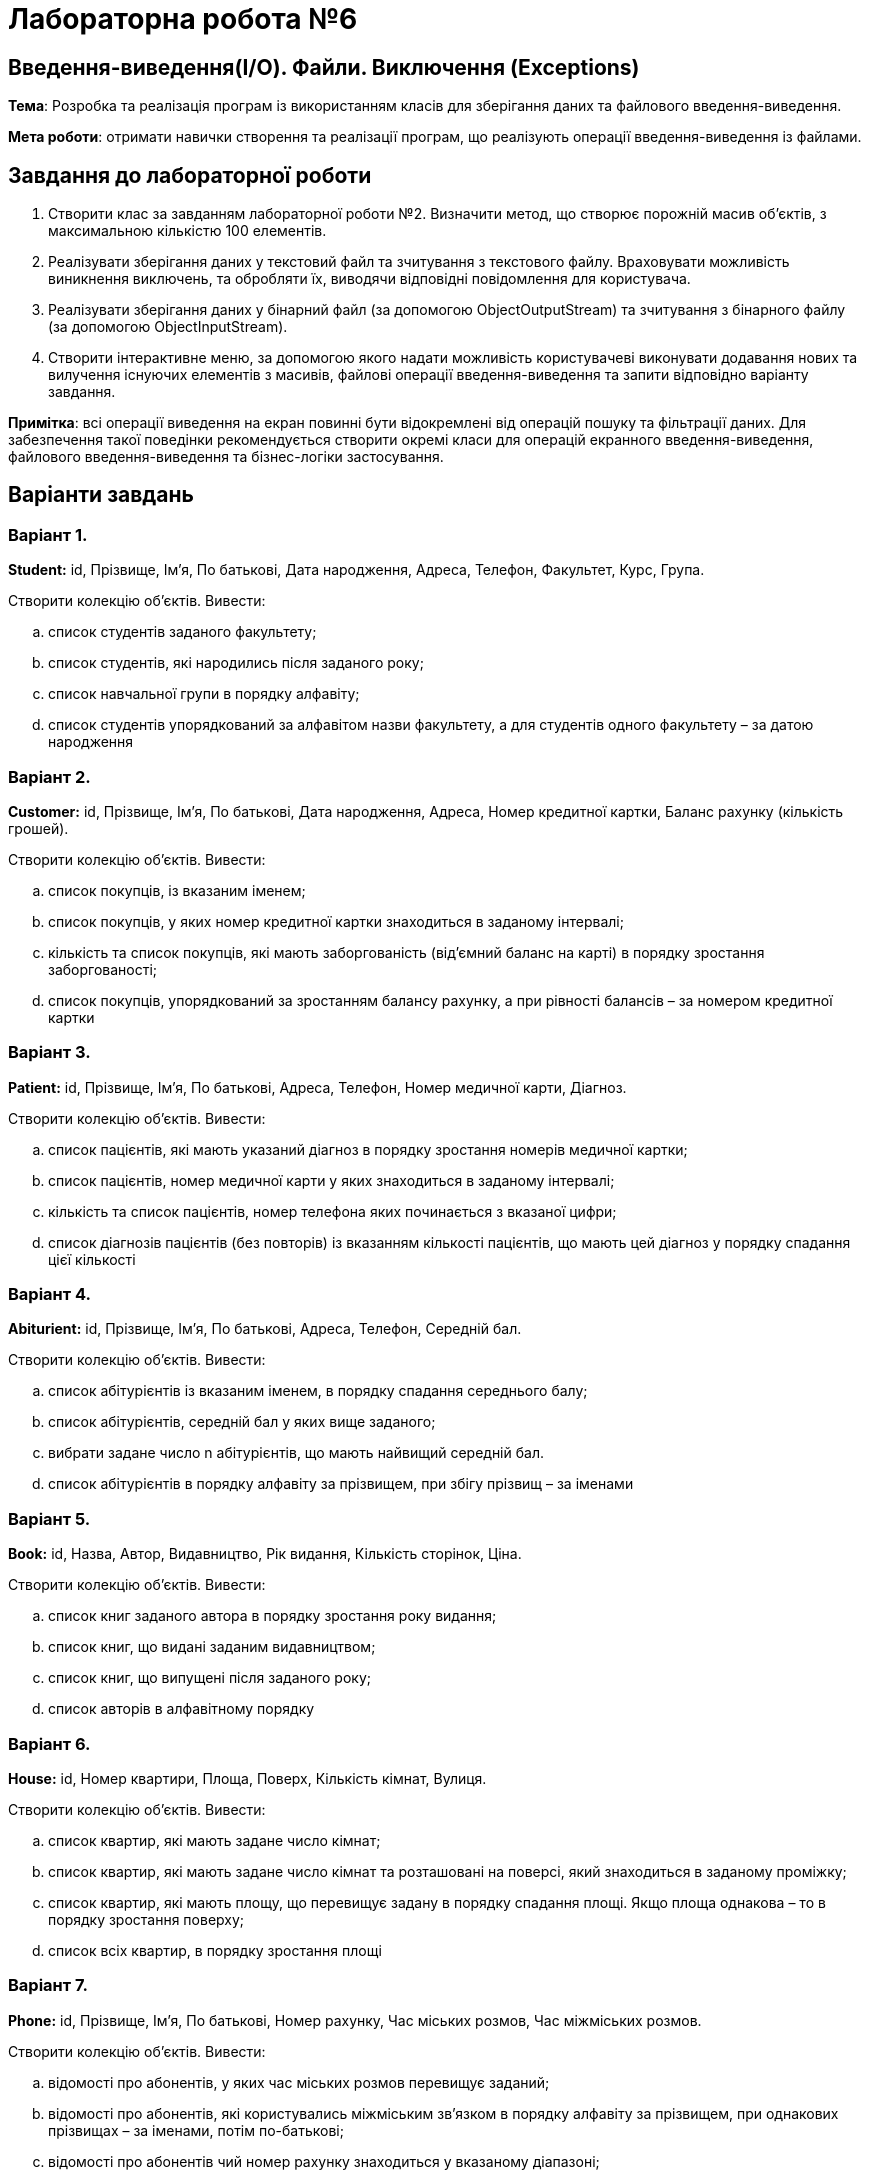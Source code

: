 = Лабораторна робота №6

== Введення-виведення(I/O). Файли. Виключення (Exceptions)

*Тема*: Розробка та реалізація програм із використанням класів для зберігання даних
та файлового введення-виведення.

*Мета роботи*: отримати навички створення та реалізації програм, що реалізують
операції введення-виведення із файлами.

== Завдання до лабораторної роботи

. Створити клас за завданням лабораторної роботи №2. Визначити метод, що
створює порожній масив об’єктів, з максимальною кількістю 100 елементів.

. Реалізувати зберігання даних у текстовий файл та зчитування з текстового файлу.
Враховувати можливість виникнення виключень, та обробляти їх, виводячи
відповідні повідомлення для користувача.

. Реалізувати зберігання даних у бінарний файл (за допомогою ObjectOutputStream)
та зчитування з бінарного файлу (за допомогою ObjectInputStream).

. Створити інтерактивне меню, за допомогою якого надати можливість
користувачеві виконувати додавання нових та вилучення існуючих елементів з
масивів, файлові операції введення-виведення та запити відповідно варіанту
завдання.

*Примітка*: всі операції виведення на екран повинні бути відокремлені від операцій пошуку та фільтрації даних. Для забезпечення такої поведінки рекомендується створити окремі класи для операцій екранного введення-виведення, файлового введення-виведення та бізнес-логіки застосування.


== Варіанти завдань
=== Варіант 1.

*Student:*  id, Прізвище, Ім'я, По батькові, Дата народження, Адреса, Телефон, Факультет, Курс, Група.

Створити колекцію об'єктів. Вивести:

..  список студентів заданого факультету;
..  список студентів, які народились після заданого року;
..  список навчальної групи в порядку алфавіту;
..  список студентів упорядкований за алфавітом назви факультету, а для студентів одного факультету – за датою народження

=== Варіант 2.

*Customer:*  id, Прізвище, Ім'я, По батькові, Дата народження, Адреса, Номер кредитної картки, Баланс рахунку (кількість грошей).

Створити колекцію об'єктів. Вивести:

..  список покупців, із вказаним іменем;
..  список покупців, у яких номер кредитної картки знаходиться в заданому інтервалі;
..  кількість та список покупців,  які мають заборгованість (від’ємний баланс на карті) в порядку зростання заборгованості;
..  список покупців, упорядкований за зростанням балансу рахунку, а при рівності балансів – за номером кредитної картки

=== Варіант 3.

*Patient:*  id, Прізвище, Ім'я, По батькові, Адреса, Телефон, Номер медичної карти, Діагноз.

Створити колекцію об'єктів. Вивести:

..  список пацієнтів, які мають указаний діагноз в порядку зростання номерів медичної картки;
..  список пацієнтів, номер медичної карти у яких знаходиться в заданому інтервалі;
..  кількість та список пацієнтів, номер телефона яких починається з вказаної цифри;
..  список діагнозів пацієнтів (без повторів) із вказанням кількості пацієнтів, що мають цей діагноз у порядку спадання цієї кількості

=== Варіант 4.

*Abiturient:* id, Прізвище, Ім'я, По батькові, Адреса, Телефон, Середній бал.

Створити колекцію об'єктів. Вивести:

..  список абітурієнтів із вказаним іменем, в порядку спадання середнього балу;
..  список абітурієнтів, середній бал у яких вище заданого;
..  вибрати задане число n абітурієнтів, що мають найвищий середній бал.
..  список абітурієнтів в порядку алфавіту за прізвищем, при збігу прізвищ – за іменами

=== Варіант 5.

*Book:*  id, Назва, Автор, Видавництво, Рік видання, Кількість сторінок, Ціна.

Створити колекцію об'єктів. Вивести:

..  список книг заданого автора в порядку зростання року  видання;
..  список книг, що видані заданим видавництвом;
..  список книг, що випущені після заданого року;
..  список авторів в алфавітному порядку

=== Варіант 6.

*House:* id, Номер квартири, Площа, Поверх, Кількість кімнат, Вулиця.

Створити колекцію об'єктів. Вивести:

..  список квартир, які мають задане число кімнат;
..  список квартир, які мають задане число кімнат та розташовані на поверсі, який знаходиться в заданому проміжку;
..  список квартир, які мають площу, що перевищує задану в порядку спадання площі. Якщо площа однакова – то в порядку зростання поверху;
..  список всіх квартир, в порядку зростання площі

=== Варіант 7.

*Phone:* id, Прізвище, Ім'я, По батькові, Номер рахунку, Час міських розмов, Час міжміських розмов.

Створити колекцію об'єктів. Вивести:

..  відомості про абонентів, у яких час міських розмов перевищує заданий;
..  відомості про абонентів, які користувались міжміським зв'язком в порядку алфавіту за прізвищем, при однакових прізвищах – за іменами, потім по-батькові;
..  відомості про абонентів чий номер рахунку знаходиться у вказаному діапазоні;
..  відомості про всіх абонентів в порядку зростання сумарного часу розмов


=== Варіант 8.

*Car:*  id, Модель, Рік випуску, Ціна, Реєстраційний номер.

Створити колекцію об'єктів. Вивести:

..  список автомобілів заданої моделі в порядку зростання року випуску;
..  список автомобілів заданої моделі, які експлуатуються більше n років;
..  список автомобілів заданого року випуску, ціна яких більше вказаної;
..  список автомобілів в порядку спадання ціни. Якщо ціна однакова, то в порядку зростання року випуску

=== Варіант 9.

*Product:* id, Найменування, Виробник, Ціна, Термін зберігання, Кількість.

Створити колекцію об'єктів. Вивести:

..  список товарів для заданого найменування в порядку спадання терміну зберігання;
..  список товарів для заданого найменування, ціна яких не перевищує задану;
..  список товарів, термін зберігання яких більше заданого;
..  список товарів, впорядкований за зростанням вартості (кількість * ціна), якщо вартість однакова, то за спаданням ціни


=== Варіант 10.

*Train:* id, Пункт призначення, Номер поїзду, Час відправки, Число місць (загальних, купе, плацкарт, люкс).

Створити колекцію об'єктів. Вивести:

..  список поїздів, які прямують до заданого пункту призначення в порядку зростання часу відправки, якщо час однаковий – за зростанням номеру поїзда;
..  список поїздів, які прямують до заданого пункту призначення та відправляються після заданої години;
..  список поїздів, які відправляються до заданого пункту призначення та мають загальні місця;
..  список поїздів, які відправляються до заданого пункту призначення в порядку зростання кількості всіх місць

